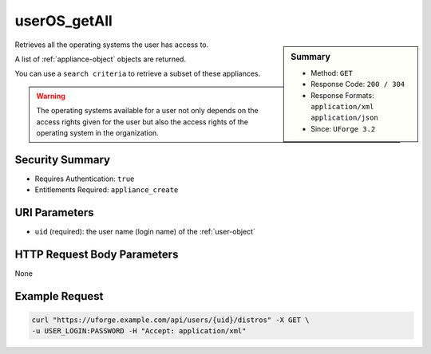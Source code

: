 .. Copyright 2019 FUJITSU LIMITED

.. _userOS-getAll:

userOS_getAll
-------------

.. function:: GET /users/{uid}/distros

.. sidebar:: Summary

	* Method: ``GET``
	* Response Code: ``200 / 304``
	* Response Formats: ``application/xml`` ``application/json``
	* Since: ``UForge 3.2``

Retrieves all the operating systems the user has access to. 

A list of :ref:`appliance-object` objects are returned. 

You can use a ``search criteria`` to retrieve a subset of these appliances. 

.. warning:: The operating systems available for a user not only depends on the access rights given for the user but also the access rights of the operating system in the organization.

Security Summary
~~~~~~~~~~~~~~~~

* Requires Authentication: ``true``
* Entitlements Required: ``appliance_create``

URI Parameters
~~~~~~~~~~~~~~

* ``uid`` (required): the user name (login name) of the :ref:`user-object`

HTTP Request Body Parameters
~~~~~~~~~~~~~~~~~~~~~~~~~~~~

None

Example Request
~~~~~~~~~~~~~~~

.. code-block:: bash

	curl "https://uforge.example.com/api/users/{uid}/distros" -X GET \
	-u USER_LOGIN:PASSWORD -H "Accept: application/xml"

.. seealso::

	 * :ref:`distribprofile-object`
	 * :ref:`userOS-update`
